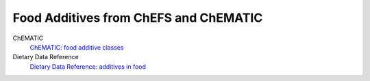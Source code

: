 
.. _detail-chemicals-2-food-additives-1-web:

======================================
Food Additives from ChEFS and ChEMATIC
======================================

ChEMATIC
   `ChEMATIC: food additive classes <http://72.167.253.87/cgi-bin/flamenco.cgi/_ChEMATIC_v02_-_14-08-21_/Flamenco?q=facet_MD_27:68521824>`_

Dietary Data Reference
   `Dietary Data Reference: additives in food <http://72.167.253.87/cgi-bin/flamenco.cgi/_Dietary_Data_Reference_-_14-01-16_/Flamenco?q=facet_S:660&group=facet_S>`_

.. image:: /_static/detail-chemicals-2-food-additives-1-web-1-dietary-data-reference-food-additives_.png

   